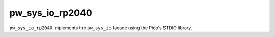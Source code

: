.. _module-pw_sys_io_rp2040:

----------------
pw_sys_io_rp2040
----------------

``pw_sys_io_rp2040`` implements the ``pw_sys_io`` facade using the Pico's STDIO
library.
